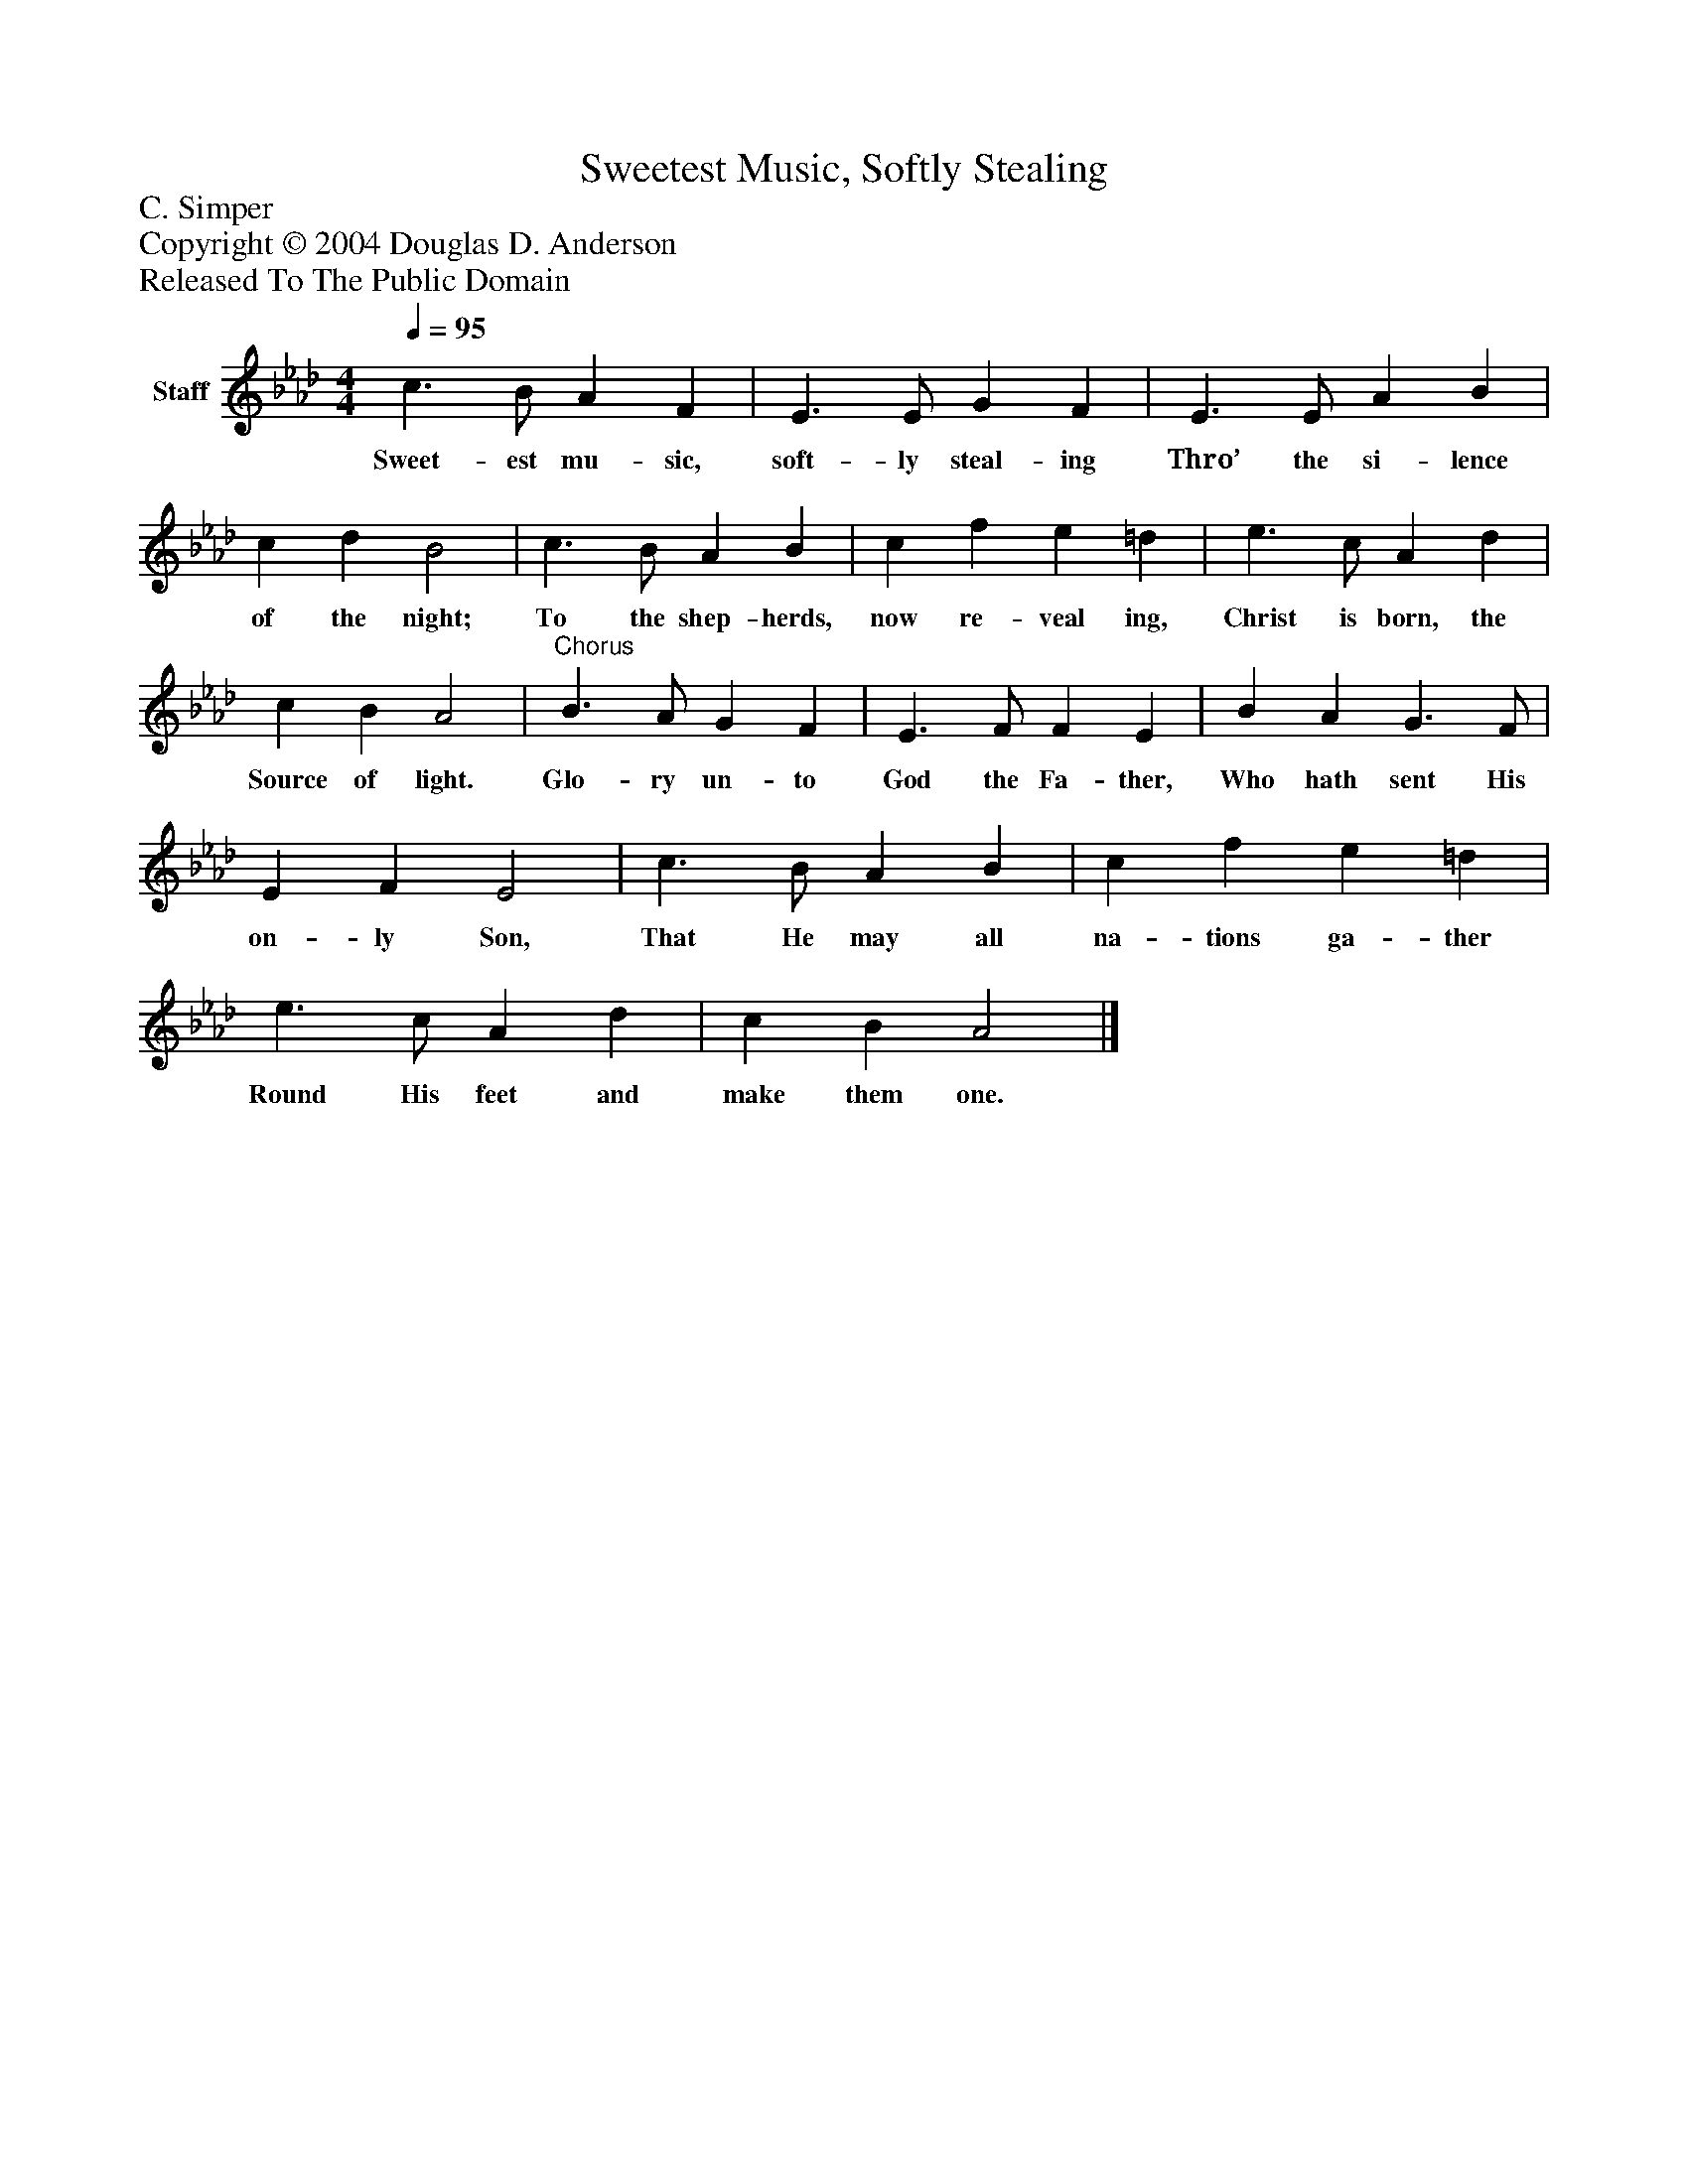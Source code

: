 %%abc-creator mxml2abc 1.4
%%abc-version 2.0
%%continueall true
%%titletrim true
%%titleformat A-1 T C1, Z-1, S-1
X: 0
T: Sweetest Music, Softly Stealing
Z: C. Simper
Z: Copyright © 2004 Douglas D. Anderson
Z: Released To The Public Domain
L: 1/4
M: 4/4
Q: 1/4=95
V: P1 name="Staff"
%%MIDI program 1 19
K: Ab
[V: P1]  c3/ B/ A F | E3/ E/ G F | E3/ E/ A B | c d B2 | c3/ B/ A B | c f e =d | e3/ c/ A d | c B A2 |"^Chorus" B3/ A/ G F | E3/ F/ F E | B A G3/ F/ | E F E2 | c3/ B/ A B | c f e =d | e3/ c/ A d | c B A2|]
w: Sweet- est mu- sic, soft- ly steal- ing Thro’ the si- lence of the night; To the shep- herds, now re- veal ing, Christ is born, the Source of light. Glo- ry un- to God the Fa- ther, Who hath sent His on- ly Son, That He may all na- tions ga- ther Round His feet and make them one.

